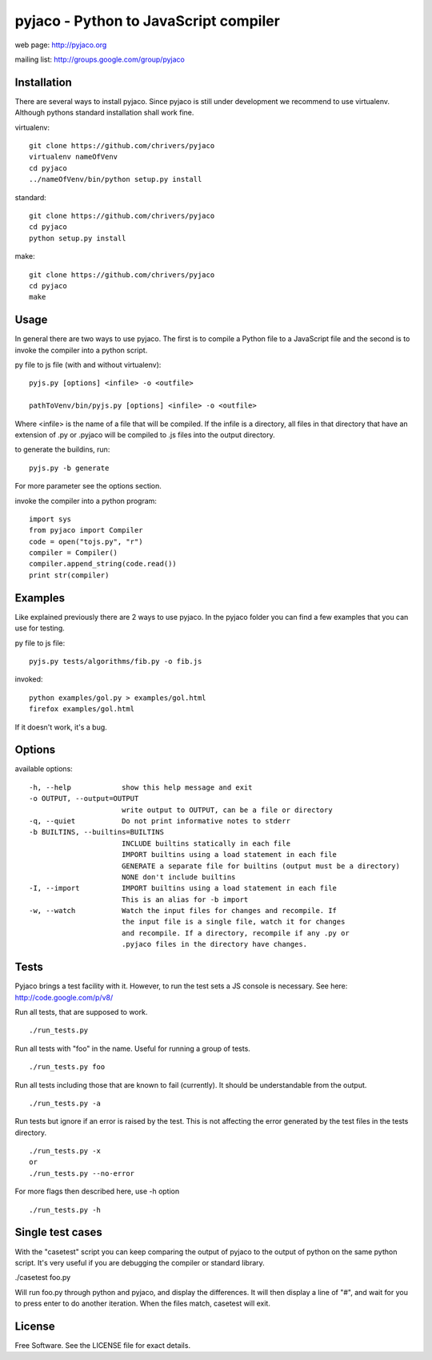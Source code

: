 pyjaco - Python to JavaScript compiler
======================================

web page: http://pyjaco.org

mailing list: http://groups.google.com/group/pyjaco

Installation
------------

There are several ways to install pyjaco. Since pyjaco is still under
development we recommend to use virtualenv. Although pythons standard
installation shall work fine.

virtualenv::

    git clone https://github.com/chrivers/pyjaco
    virtualenv nameOfVenv
    cd pyjaco
    ../nameOfVenv/bin/python setup.py install

standard::

    git clone https://github.com/chrivers/pyjaco
    cd pyjaco
    python setup.py install
   
.. case 3 is maybe outdated?

make::

    git clone https://github.com/chrivers/pyjaco
    cd pyjaco
    make


Usage
-----
In general there are two ways to use pyjaco. The first is to compile a 
Python file to a JavaScript file and the second is to invoke the 
compiler into a python script.

py file to js file (with and without virtualenv)::
    
    pyjs.py [options] <infile> -o <outfile>
    
    pathToVenv/bin/pyjs.py [options] <infile> -o <outfile>

Where <infile> is the name of a file that will be compiled.
If the infile is a directory, all files in that directory that have
an extension of .py or .pyjaco will be compiled to .js files into the output 
directory. 

to generate the buildins, run::

    pyjs.py -b generate

For more parameter see the options section.

invoke the compiler into a python program::

    import sys
    from pyjaco import Compiler
    code = open("tojs.py", "r")
    compiler = Compiler()
    compiler.append_string(code.read())
    print str(compiler)



Examples
--------

Like explained previously there are 2 ways to use pyjaco. In the pyjaco folder 
you can find a few examples that you can use for testing.

py file to js file::

    pyjs.py tests/algorithms/fib.py -o fib.js


invoked::

    python examples/gol.py > examples/gol.html
    firefox examples/gol.html


If it doesn't work, it's a bug. 


Options
-------

available options::

  -h, --help            show this help message and exit
  -o OUTPUT, --output=OUTPUT
                        write output to OUTPUT, can be a file or directory
  -q, --quiet           Do not print informative notes to stderr
  -b BUILTINS, --builtins=BUILTINS
                        INCLUDE builtins statically in each file 
                        IMPORT builtins using a load statement in each file 
                        GENERATE a separate file for builtins (output must be a directory) 
                        NONE don't include builtins
  -I, --import          IMPORT builtins using a load statement in each file
                        This is an alias for -b import
  -w, --watch           Watch the input files for changes and recompile. If
                        the input file is a single file, watch it for changes
                        and recompile. If a directory, recompile if any .py or
                        .pyjaco files in the directory have changes.


Tests
-----

Pyjaco brings a test facility with it. However, to run the test sets a JS console
is necessary. See here: http://code.google.com/p/v8/

Run all tests, that are supposed to work. ::

    ./run_tests.py

Run all tests with "foo" in the name. Useful for running a group of tests. ::

    ./run_tests.py foo

Run all tests including those that are known to fail (currently). It
should be understandable from the output. ::

    ./run_tests.py -a

Run tests but ignore if an error is raised by the test. This is not
affecting the error generated by the test files in the tests directory. ::

    ./run_tests.py -x
    or
    ./run_tests.py --no-error

For more flags then described here, use -h option ::

    ./run_tests.py -h
    

Single test cases
-----------------

With the "casetest" script you can keep comparing the output of pyjaco to
the output of python on the same python script. It's very useful if you are
debugging the compiler or standard library.

./casetest foo.py

Will run foo.py through python and pyjaco, and display the differences. It
will then display a line of "#", and wait for you to press enter to do another
iteration. When the files match, casetest will exit.

License
-------

Free Software. See the LICENSE file for exact details.

